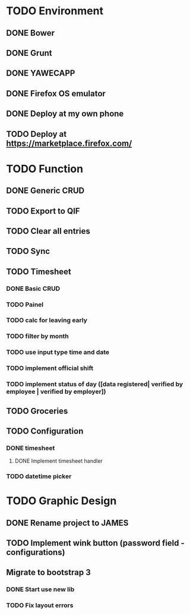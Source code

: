 * TODO Environment
** DONE Bower
** DONE Grunt
** DONE YAWECAPP
** DONE Firefox OS emulator
** DONE Deploy at my own phone
** TODO Deploy at https://marketplace.firefox.com/
* TODO Function
** DONE Generic CRUD
** TODO Export to QIF
** TODO Clear all entries
** TODO Sync
** TODO Timesheet
*** DONE Basic CRUD
*** TODO Painel
*** TODO calc for leaving early
*** TODO filter by month
*** TODO use input type time and date
*** TODO implement official shift
*** TODO implement status of day ([data registered| verified by employee | verified by employer])
** TODO Groceries
** TODO Configuration
*** DONE timesheet
**** DONE Implement timesheet handler
*** TODO datetime picker
* TODO Graphic Design
** DONE Rename project to JAMES
** TODO Implement wink button (password field - configurations)
** Migrate to bootstrap 3
*** DONE Start use new lib
*** TODO Fix layout errors
